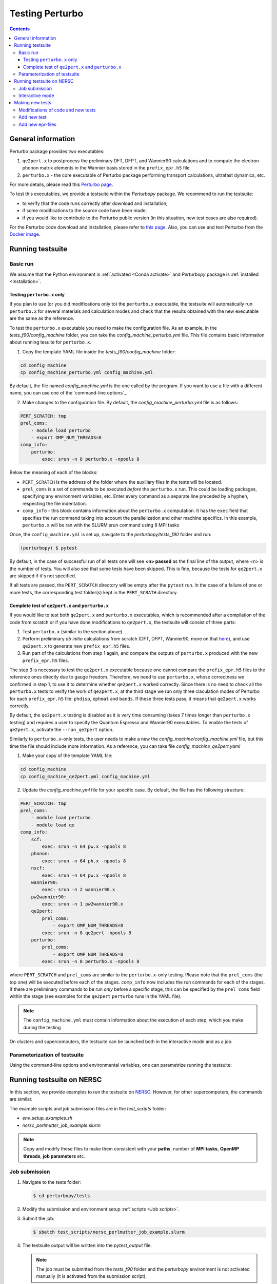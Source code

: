 Testing Perturbo
================

.. contents::
   :depth: 3

General information
-------------------

Perturbo package provides two executables: 

1. ``qe2pert.x`` to postprocess the preliminary DFT, DFPT, and Wannier90 calculations and to compute the electron-phonon matrix elements in the Wannier basis stored in the ``prefix_epr.h5`` file.

2. ``perturbo.x`` - the core executable of Perturbo package performing transport calculations, ultrafast dynamics, etc. 

For more details, please read this `Perturbo page <https://perturbo-code.github.io/mydoc_features.html>`_.

To test this executables, we provide a testsuite within the `Perturbopy` package. We recommend to run the testsuite:

* to verify that the code runs correctly after download and installation;
* if some modifications to the source code have been made;
* if you would like to contribute to the Perturbo public version (in this situation, new test cases are also required).

For the Perturbo code download and installation, please refer to `this page <https://perturbo-code.github.io/mydoc_installation.html>`_. Also, you can use and test Perturbo from the `Docker image <https://perturbo-code.github.io/mydoc_docker.html>`_.

Running testsuite
-----------------

Basic run
~~~~~~~~~

We assume that the Python environment is :ref:`activated <Conda activate>` and `Perturbopy` package is :ref:`installed <Installation>`.

Testing ``perturbo.x`` only
+++++++++++++++++++++++++++
If you plan to use (or you did modifications only to) the ``perturbo.x`` executable, the testsuite will automatically run ``perturbo.x`` for several materials and calculation modes and check that the results obtained with the new executable are the same as the reference.

To test the ``perturbo.x`` executable you need to make the configuration file. As an example, in the *tests_f90/config_machine* folder, you can take the *config_machine_perturbo.yml* file. This file contains basic information about running tesuite for ``perturbo.x``. 

1. Copy the template YAML file inside the *tests_f90/config_machine* folder:

.. code-block:: python

    cd config_machine
    cp config_machine_perturbo.yml config_machine.yml
	
By default, the file named *config_machine.yml* is the one called by the program. If you want to use a file with a different name, you can use one of the `command-line options`_.

2. Make changes to the configuration file. By default, the *config_machine_perturbo.yml* file is as follows:

.. code-block:: python

    PERT_SCRATCH: tmp
    prel_coms:
        - module load perturbo
        - export OMP_NUM_THREADS=8
    comp_info:
        perturbo:
            exec: srun -n 8 perturbo.x -npools 8

Below the meaning of each of the blocks:

* ``PERT_SCRATCH`` is the address of the folder where the auxiliary files in the tests will be located. 
* ``prel_coms`` is a set of commands to be executed *before* the ``perturbo.x`` run. This could be loading packages, specifying any environment variables, etc. Enter every command as a separate line preceded by a hyphen, respecting the file indentation.
* ``comp_info`` - this block contains information about the ``perturbo.x`` computation. It has the ``exec`` field that specifies the run command taking into account the parallelization and other machine specifics. In this example, ``perturbo.x`` will be ran with the SLURM srun command using 8 MPI tasks


Once, the ``config_machine.yml`` is set up, navigate to the `perturbopy/tests_f90` folder and run:

.. code-block:: console

   (perturbopy) $ pytest

By default, in the case of successful run of all tests one will see **<n> passed** as the final line of the output, where <n> is the number of tests. You will also see that some tests have been skipped. This is fine, because the tests for ``qe2pert.x`` are skipped if it's not specified.

If all tests are passed, the ``PERT_SCRATCH`` directory will be empty after the ``pytest`` run. In the case of a failure of one or more tests, the corresponding test folder(s) kept in the ``PERT_SCRATH`` directory.

.. _test-complete:

Complete test of ``qe2pert.x`` and ``perturbo.x``
+++++++++++++++++++++++++++++++++++++++++++++++++

If you would like to test both ``qe2pert.x`` and ``perturbo.x`` executables, which is recommended after a compilation of the code from scratch or if you have done modifications to ``qe2pert.x``, 
the testsuite will consist of three parts:

1. Test ``perturbo.x`` (similar to the section above).
2. Perform preliminary *ab initio* calculations from scratch (DFT, DFPT, Wannier90, more on that `here <https://perturbo-code.github.io/mydoc_qe2pert.html>`_), and use ``qe2pert.x`` to generate new ``prefix_epr.h5`` files.
3. Run part of the calculations from step 1 again, and compare the outputs of ``perturbo.x`` produced with the new ``prefix_epr.h5`` files. 

The step 3 is necessary to test the ``qe2pert.x`` executable because one cannot compare the ``prefix_epr.h5`` files to the reference ones directly due to gauge freedom. Therefore, we need to use ``perturbo.x``, whose correctness we confirmed in step 1, to use it to determine whether ``qe2pert.x`` worked correctly. Since there is no need to check all the ``perturbo.x`` tests to verify the work of ``qe2pert.x``, at the third stage we run only three claculation modes of Perturbo for each ``prefix_epr.h5`` file: ``phdisp``, ``ephmat`` and ``bands``. If these three tests pass, it means that ``qe2pert.x`` works correctly.

By default, the ``qe2pert.x`` testing is disabled as it is very time consuming (takes 7 times longer than ``perturbo.x`` testing) and requires a user to specify the Quantum Espresso and Wannier90 executables.
To enable the tests of ``qe2pert.x``, activate the ``--run_qe2pert`` option.

Similarly to ``perturbo.x``-only tests, the user needs to make a new the *config_machine/config_machine.yml* file, but this time the file should include more information. As a reference, you can take file  *config_machine_qe2pert.yaml*

1. Make your copy of the template YAML file:

.. code-block:: bash
 
    cd config_machine
    cp config_machine_qe2pert.yml config_machine.yml

2. Update the *config_machine.yml*  file for your specific case. By default,  the file has the following structure:

.. code-block:: python

    PERT_SCRATCH: tmp
    prel_coms:
        - module load perturbo
        - module load qe
    comp_info:
        scf: 
            exec: srun -n 64 pw.x -npools 8
        phonon:
            exec: srun -n 64 ph.x -npools 8
        nscf:
            exec: srun -n 64 pw.x -npools 8
        wannier90:
            exec: srun -n 2 wannier90.x
        pw2wannier90:
            exec: srun -n 1 pw2wannier90.x
        qe2pert:
            prel_coms:
                - export OMP_NUM_THREADS=8
            exec: srun -n 8 qe2pert -npools 8
        perturbo:
            prel_coms:
                - export OMP_NUM_THREADS=8
            exec: srun -n 8 perturbo.x -npools 8

			
where ``PERT_SCRATCH`` and ``prel_coms`` are similar to the ``perturbo.x``-only testing. Please note that the ``prel_coms`` (the top one) will be executed before each of the stages. ``comp_info`` now includes the run commands for each of the stages. If there are preliminary commands to be run *only* before a specific stage, this can be specified by the ``prel_coms`` field within the stage (see examples for the ``qe2pert`` ``perturbo`` runs in the YAML file).

.. note::

   The ``config_machine.yml`` must contain information about the execution of each step, which you make during the testing

On clusters and supercomputers, the testsuite can be launched both in the interactive mode and as a job. 

Parameterization of testsuite
~~~~~~~~~~~~~~~~~~~~~~~~~~~~

Using the command-line options and environmental variables, one can parametrize running the testsuite:
   
.. option:: -s

   Print output of the testing functions.
   
.. option:: --durations

   Show times for tests and setup and teardown. If `--durations=0`, show all times, if `--durations=1` - for the slowest one, `--durations=2` - for the two slowest, etc.
   
.. option:: --tags

   List of tests tags to include in this testsuite run.
   
.. option:: --exclude-tags

   List of tests tags to exclude from this testsuite run.
   
.. option:: --epr_tags

   List of tags of the epr files to include in this testsuite run.
  
.. option:: --exclude-epr_tags

   List of tags of the epr files to exclude from this testsuite run.
   
.. option:: --epr

   List of epr files to test. If the option is not specified, all the available epr files will be included in testing.


.. option:: --test-names

   List of test names to include in this testsuite run, e.g., epr1_bands, etc.
   
.. option:: --run_qe2pert

   Include the ``qe2pert.x`` tests. See :ref:`test-complete`.
   
   .. _command-line options:
.. option:: --config_machine
	
   Name of file containing the run commands for Perturbo and, in case of ``qe2pert.x`` test, for Quantum Espresso, Wannier90. Should be in the folder tests_f90/config_machine. By default called `config_machine.yml`

.. option:: --keep_perturbo

   Save all the materials related to ``perturbo.x`` tests.

.. option:: --keep_epr

   Save all epr-files from the ``qe2pert.x`` testing.
   
.. option:: --keep_preliminary

   Save all preliminary files for epr files calculations in the ``qe2pert.x`` testing (outputs of  Quantum Espresso and Wannier90).



Running testsuite on NERSC
--------------------------

In this section, we provide examples to run the testsuite on `NERSC <https://www.nersc.gov>`_. However, for other supercomputers, the commands are similar. 

.. _Job scripts:

The example scripts and job submission files are in the `test_scripts` folder:

* `env_setup_examples.sh`
* `nersc_perlmutter_job_example.slurm`

.. note::

   Copy and modify these files to make them consistent with your **paths**, 
   number of **MPI tasks**, **OpenMP threads**, **job parameters** etc.

Job submission
~~~~~~~~~~~~~~

#. Navigate to the tests folder:

   .. code-block:: console

      $ cd perturbopy/tests

#. Modify the submission and environment setup :ref:`scripts <Job scripts>`.

#. Submit the job: 

   .. code-block:: console

      $ sbatch test_scripts/nersc_perlmutter_job_example.slurm

#. The testsuite output will be written into the `pytest_output` file.

   .. note::
	  The job must be submitted from the `tests_f90` folder and the `perturbopy` environment is not activated manually (it is       activated from the submission script).

Interactive mode
~~~~~~~~~~~~~~~~

Here are the commands to run the Perturbo testsuite on Perlmutter in the `interactive mode <https://docs.nersc.gov/jobs/interactive/>`_.

#. Navigate to the tests folder:

   .. code-block:: console

      $ cd perturbopy/tests

#. Load the ``python`` module:

   .. code-block:: console

      $ module load python

#. Activate the `perturbopy` environment (to create the environment, see :ref:`this page <Conda activate>`)

   .. code-block:: console

      $ conda activate perturbopy

#. Launch the `interactive mode <https://docs.nersc.gov/jobs/interactive/>`_:

   .. code-block:: console

      (perturbopy) $ salloc --nodes 1 --qos interactive --time 01:00:00

#. Run the testsuite:

   .. code-block:: console

      (perturbopy) $ pytest -s

   .. note::

      Don't forget to create configurational file with the set of running commands for your case
	  
	  

Making new tests
----------------

Modifications of code and new tests
~~~~~~~~~~~~~~~~~~~~~~~~~~~~~~~~~~~

If you make changes to the ``perturbo`` source code, you **must** not only check the performance of existing tests, but also write new ones. The required tests depend on the specific case:

1. You modified `pert-src`, which affected ``perturbo.x`` behavior and this can be tested used the `existing` epr file. Than you need to `add new test`_;

2. Same modification type as in 1 (You modified `pert-src`, which affected ``perturbo.x``), but you need `another` epr file to test this. Than you need to `add new epr`_ with the set of tests for it;

3. You modified `qe2pert-src`, which affected ``qe2pert.x``. In this case, you also need to `add new epr`_ with the set of tests for it.

.. _add new test:

Add new test
~~~~~~~~~~~~

If you want to add new tests for existing epr files, you need to provide the following information:

1. Test folder in format `eprN-test-name`, where `N` - number of corresponding epr file. This folder should be saved in the directory `tests_f90/tests_perturbo` and contain:

* Link to the corresponding epr file (all files are saved in the folder `/perturbopy/tests_f90/refs_perturbo/epr_files`);
* Input file `pert.in`;
* All necessary computational files for this input;
* File `pert_input.yml`, that has the following structure:
.. code-block:: python

    test info:

        epr: eprN

        tags:
            - tag1
            - tag2

        desc:
            "Test description"

        test files:
            pert_output.yml:

                #only applies to top dict
                test keywords:
                    - bands

                #applies to dict at all levels
                ignore keywords:
                    - ignore_key1
                    - ignore_key2
                
                abs tol:
                    - default: value_1

                qe2pert abs tol:
                    - default: value_2

                rel tol:
                    - default: value_3

                qe2pert rel tol:
                    - default: value_4
                    - keyword1: value_5

The following keys **must be present** in the ``test info`` section of `pert_input.yml` file:

* ``epr`` - name of corresponding epr file;
* ``desc`` - description of this test;
* ``test files`` - names of the output files, for which we make a comparison, file type must be YAML or HDF5;
* ``test keywords`` - which sections of the corresponding file would be checked.

The following keys **are optional** in the ``test info`` section of `pert_input.yml` file:

* ``tags`` - tags of this test;
* ``ignore keywords`` - blocks of the YAML-file with this keys would be ignored during the comparison;
* ``abs tol``, ``rel tol``, ``qe2pert abs tol``, ``qe2pert rel tol`` - values of the tolerance, with which the result can be accepted as correct. The elements are considered different if the following equation does not apply:
.. math::

   |a - b| \leq (abs\_tol + rel\_tol \times |b|)

Same is true for the tolerances with the `qe2pert` label, but these tolerances are applied on the the second run of ``perturbo.x`` tests. If you want to use a special tolerance for some block, specify it in the corresponding tolerances with a corresponding key (``keyword1`` from the example above).

2. Reference folder in format `eprN-test-name`, where `N` - number of corresponding epr file. This folder should be saved in the directory `tests_f90/refs_perturbo` and contain all output files, for which comparison should be done.

3. List the name of the test in the ``epr_info.yml`` file stored in the ``tests_f90/`` folder. The list of tests is specified in the ``tests`` block of each of the epr files. If you do not specify your test name there, that test will not be runned.

.. note::

    The output file extensions for the testsuite must be YAML or HDF5.

.. _add new epr:

Add new epr-files
~~~~~~~~~~~~~~~~~

If you want to create a new test with a new epr file, you will need to perform the following steps:

1. In the `tests_f90/epr_computation/` folder, you will need to add a folder with the name of your epr file. We enumerate these folders, so for consistency, we suggest calling it `eprN`. This folder will contain all the files needed for your epr file's calculations. This folder should have the following hierarchy:

.. code-block:: python

    pw-ph-wann:
        nscf:
            - nscf.in
        phonon:
            - ph.in
        scf:
            - scf.in
        wann:
            - pw2wan.in
            - prefix.win
        pseudo:
            - Pseudo_1.upf
            - Pseudo_2.upf
    qe2pert:
        - qe2pert.in



Here each subfolder corresponds to one of the calculation steps, plus additionally there is a folder with pseudopotentials. ``prefix`` in the file ``prefix.win`` should be the same as specified in the ``scf.in`` file. Pseudopotentials also should be the same as enlisted in the ``scf.in`` file.

2. Add information about the epr file in the ``epr_info.yml``. Block for each epr file looks in the following way:

.. code-block:: python

	eprN:
	   prefix: prefix
	   filename: prefix_epr.h5
	   SOC: False
	   polar: False
	   description: "Description of this epr file"
	   pseudopotential: Description of the used pseudopotentials
	   tags:
	      - tag1
	      - tag2
	   tests:
	      - bands
	      - phdisp
	      - ephmat
	      - test4

In general, the name of each block speaks for itself. Note that the list of tests includes ``bands``, ``phdisp`` and ``ephmat``.  These ``perturbo.x`` calculation mode tests **must** be created for the new epr file. These particular tests are run to verify the operation of ``qe2pert.x``. More tests for a given epr file can be optionally added.

3. Save your epr file in the folder `/perturbopy/tests_f90/refs_perturbo/epr_files`.

3. Add each of the specified tests using the procedure described in the previous subsection.

.. note::

    The new ``perturbo.x`` or ``qe2pert.x`` tests must cover all of the new functionality that you added to the code. At the same time, new test cases should not significantly increase the runtime. We advise using very small grids, etc., which could result in physically incorrect outcome, however, this will still serve the purpose of testing the new functionality of the code.

